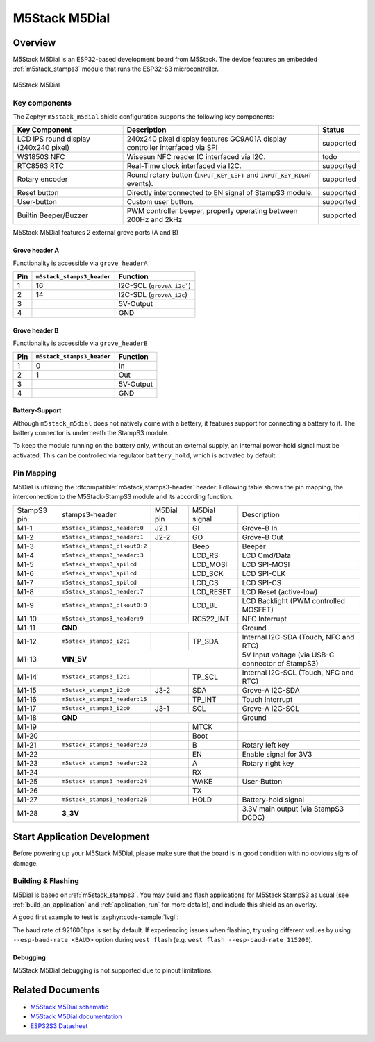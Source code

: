 .. _m5stack_m5dial:

M5Stack M5Dial
##############

Overview
********

M5Stack M5Dial is an ESP32-based development board from M5Stack.
The device features an embedded :ref:`m5stack_stamps3` module that runs
the ESP32-S3 microcontroller.

.. figure:: img/m5stack_m5dial.webp
        :align: center
        :alt: M5Stack M5Dial

        M5Stack M5Dial

Key components
==============

The Zephyr ``m5stack_m5dial`` shield configuration supports the following key components:

+------------------------+-----------------------------------------------------------------------+------------+
| Key Component          | Description                                                           | Status     |
+========================+=======================================================================+============+
| LCD IPS round display  | 240x240 pixel display features GC9A01A display controller interfaced  | supported  |
| (240x240 pixel)        | via SPI                                                               |            |
+------------------------+-----------------------------------------------------------------------+------------+
| WS1850S NFC            | Wisesun NFC reader IC interfaced via I2C.                             | todo       |
+------------------------+-----------------------------------------------------------------------+------------+
| RTC8563 RTC            | Real-Time clock interfaced via I2C.                                   | supported  |
+------------------------+-----------------------------------------------------------------------+------------+
| Rotary encoder         | Round rotary button (``INPUT_KEY_LEFT`` and ``INPUT_KEY_RIGHT``       | supported  |
|                        | events).                                                              |            |
+------------------------+-----------------------------------------------------------------------+------------+
| Reset button           | Directly interconnected to EN signal of StampS3 module.               | supported  |
+------------------------+-----------------------------------------------------------------------+------------+
| User-button            | Custom user button.                                                   | supported  |
+------------------------+-----------------------------------------------------------------------+------------+
| Builtin Beeper/Buzzer  | PWM controller beeper, properly operating between 200Hz and 2kHz      | supported  |
+------------------------+-----------------------------------------------------------------------+------------+

M5Stack M5Dial features 2 external grove ports (A and B)

Grove header A
---------------

Functionality is accessible via ``grove_headerA``

+-----+----------------------------+---------------------------+
| Pin | ``m5stack_stamps3_header`` | Function                  |
+=====+============================+===========================+
| 1   | 16                         | I2C-SCL (``groveA_i2c```) |
+-----+----------------------------+---------------------------+
| 2   | 14                         | I2C-SDL (``groveA_i2c``)  |
+-----+----------------------------+---------------------------+
| 3   |                            | 5V-Output                 |
+-----+----------------------------+---------------------------+
| 4   |                            | GND                       |
+-----+----------------------------+---------------------------+


Grove header B
---------------

Functionality is accessible via ``grove_headerB``

+-----+----------------------------+-----------+
| Pin | ``m5stack_stamps3_header`` | Function  |
+=====+============================+===========+
| 1   | 0                          | In        |
+-----+----------------------------+-----------+
| 2   | 1                          | Out       |
+-----+----------------------------+-----------+
| 3   |                            | 5V-Output |
+-----+----------------------------+-----------+
| 4   |                            | GND       |
+-----+----------------------------+-----------+


Battery-Support
---------------

Although ``m5stack_m5dial`` does not natively come with a battery, it features
support for connecting a battery to it. The battery connector is underneath the
StampS3 module.

To keep the module running on the battery only, without an external supply, an
internal power-hold signal must be activated. This can be controlled via regulator
``battery_hold``, which is activated by default.

Pin Mapping
===========

M5Dial is utilizing the :dtcompatible:`m5stack,stamps3-header` header.
Following table shows the pin mapping, the interconnection to the
M5Stack-StampS3 module and its according function.

+----------+--------------------------------+---------+-----------+-----------------------------------+
| StampS3  | stamps3-header                 | M5Dial  | M5Dial    | Description                       |
| pin      |                                | pin     | signal    |                                   |
+----------+--------------------------------+---------+-----------+-----------------------------------+
| M1-1     | ``m5stack_stamps3_header:0``   | J2.1    | GI        | Grove-B In                        |
+----------+--------------------------------+---------+-----------+-----------------------------------+
| M1-2     | ``m5stack_stamps3_header:1``   | J2-2    | GO        | Grove-B Out                       |
+----------+--------------------------------+---------+-----------+-----------------------------------+
| M1-3     | ``m5stack_stamps3_clkout0:2``  |         | Beep      | Beeper                            |
+----------+--------------------------------+---------+-----------+-----------------------------------+
| M1-4     | ``m5stack_stamps3_header:3``   |         | LCD_RS    | LCD Cmd/Data                      |
+----------+--------------------------------+---------+-----------+-----------------------------------+
| M1-5     | ``m5stack_stamps3_spilcd``     |         | LCD_MOSI  | LCD SPI-MOSI                      |
+----------+--------------------------------+---------+-----------+-----------------------------------+
| M1-6     | ``m5stack_stamps3_spilcd``     |         | LCD_SCK   | LCD SPI-CLK                       |
+----------+--------------------------------+---------+-----------+-----------------------------------+
| M1-7     | ``m5stack_stamps3_spilcd``     |         | LCD_CS    | LCD SPI-CS                        |
+----------+--------------------------------+---------+-----------+-----------------------------------+
| M1-8     | ``m5stack_stamps3_header:7``   |         | LCD_RESET | LCD Reset (active-low)            |
+----------+--------------------------------+---------+-----------+-----------------------------------+
| M1-9     | ``m5stack_stamps3_clkout0:0``  |         | LCD_BL    | LCD Backlight                     |
|          |                                |         |           | (PWM controlled MOSFET)           |
+----------+--------------------------------+---------+-----------+-----------------------------------+
| M1-10    | ``m5stack_stamps3_header:9``   |         | RC522_INT | NFC Interrupt                     |
+----------+--------------------------------+---------+-----------+-----------------------------------+
| M1-11    | **GND**                                              | Ground                            |
+----------+--------------------------------+---------+-----------+-----------------------------------+
| M1-12    | ``m5stack_stamps3_i2c1``       |         | TP_SDA    | Internal I2C-SDA                  |
|          |                                |         |           | (Touch, NFC and RTC)              |
+----------+--------------------------------+---------+-----------+-----------------------------------+
| M1-13    | **VIN_5V**                                           | 5V Input voltage                  |
|          |                                                      | (via USB-C connector of StampS3)  |
+----------+--------------------------------+---------+-----------+-----------------------------------+
| M1-14    | ``m5stack_stamps3_i2c1``       |         | TP_SCL    | Internal I2C-SCL                  |
|          |                                |         |           | (Touch, NFC and RTC)              |
+----------+--------------------------------+---------+-----------+-----------------------------------+
| M1-15    | ``m5stack_stamps3_i2c0``       | J3-2    | SDA       | Grove-A I2C-SDA                   |
+----------+--------------------------------+---------+-----------+-----------------------------------+
| M1-16    | ``m5stack_stamps3_header:15``  |         | TP_INT    | Touch Interrupt                   |
+----------+--------------------------------+---------+-----------+-----------------------------------+
| M1-17    | ``m5stack_stamps3_i2c0``       | J3-1    | SCL       | Grove-A I2C-SCL                   |
+----------+--------------------------------+---------+-----------+-----------------------------------+
| M1-18    | **GND**                                              | Ground                            |
+----------+--------------------------------+---------+-----------+-----------------------------------+
| M1-19    |                                |         | MTCK      |                                   |
+----------+--------------------------------+---------+-----------+-----------------------------------+
| M1-20    |                                |         | Boot      |                                   |
+----------+--------------------------------+---------+-----------+-----------------------------------+
| M1-21    | ``m5stack_stamps3_header:20``  |         | B         | Rotary left key                   |
+----------+--------------------------------+---------+-----------+-----------------------------------+
| M1-22    |                                |         | EN        | Enable signal for 3V3             |
+----------+--------------------------------+---------+-----------+-----------------------------------+
| M1-23    | ``m5stack_stamps3_header:22``  |         | A         | Rotary right key                  |
+----------+--------------------------------+---------+-----------+-----------------------------------+
| M1-24    |                                |         | RX        |                                   |
+----------+--------------------------------+---------+-----------+-----------------------------------+
| M1-25    | ``m5stack_stamps3_header:24``  |         | WAKE      | User-Button                       |
+----------+--------------------------------+---------+-----------+-----------------------------------+
| M1-26    |                                |         | TX        |                                   |
+----------+--------------------------------+---------+-----------+-----------------------------------+
| M1-27    | ``m5stack_stamps3_header:26``  |         | HOLD      | Battery-hold signal               |
+----------+--------------------------------+---------+-----------+-----------------------------------+
| M1-28    | **3_3V**                                             | 3.3V main output                  |
|          |                                                      | (via StampS3 DCDC)                |
+----------+--------------------------------+---------+-----------+-----------------------------------+

Start Application Development
*****************************

Before powering up your M5Stack M5Dial, please make sure that the board is in good
condition with no obvious signs of damage.

Building & Flashing
===================

M5Dial is based on :ref:`m5stack_stamps3`.
You may build and flash applications for M5Stack StampS3 as usual (see
:ref:`build_an_application` and :ref:`application_run` for more details), and
include this shield as an overlay.

A good first example to test is :zephyr:code-sample:`lvgl`:

.. zephyr-app-commands::
   :zephyr-app: samples/subsys/display/lvgl
   :board: m5stack_stamps3
   :shield: m5stack_m5dial
   :goals: build flash

The baud rate of 921600bps is set by default. If experiencing issues when flashing,
try using different values by using ``--esp-baud-rate <BAUD>`` option during
``west flash`` (e.g. ``west flash --esp-baud-rate 115200``).

Debugging
---------

M5Stack M5Dial debugging is not supported due to pinout limitations.

Related Documents
*****************

- `M5Stack M5Dial schematic <https://m5stack.oss-cn-shenzhen.aliyuncs.com/resource/docs/products/core/M5Dial/Sch_M5Dial.pdf>`_
- `M5Stack M5Dial documentation <https://docs.m5stack.com/en/core/M5Dial>`_
- `ESP32S3 Datasheet <https://www.espressif.com/sites/default/files/documentation/esp32-s3_datasheet_en.pdf>`_
